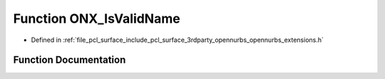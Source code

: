.. _exhale_function_opennurbs__extensions_8h_1a46f4463b6170505ea4ba5a308b48b9a8:

Function ONX_IsValidName
========================

- Defined in :ref:`file_pcl_surface_include_pcl_surface_3rdparty_opennurbs_opennurbs_extensions.h`


Function Documentation
----------------------


.. doxygenfunction:: ONX_IsValidName(const wchar_t *)
